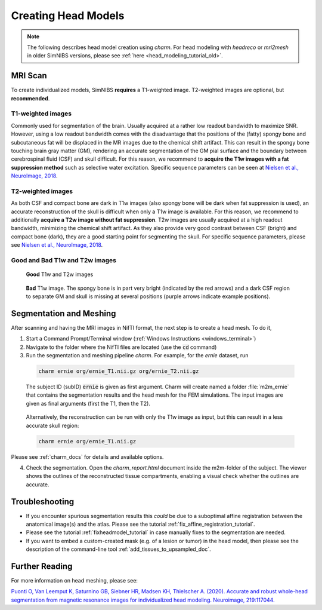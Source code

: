 .. _head_modeling_tutorial:

Creating Head Models
=====================

.. note:: The following describes head model creation using *charm*. For head modeling with *headreco* or *mri2mesh* in older SimNIBS versions, please see :ref:`here <head_modeling_tutorial_old>`.

\

MRI Scan
---------

To create individualized models, SimNIBS **requires** a T1-weighted image. T2-weighted images are optional, but **recommended**.

T1-weighted images
~~~~~~~~~~~~~~~~~~~

Commonly used for segmentation of the brain. Usually acquired at a rather low readout bandwidth to maximize SNR. However, using a low readout bandwidth comes with the disadvantage that the positions of the (fatty) spongy bone and subcutaneous fat will be displaced in the MR images due to the chemical shift artifact. This can result in the spongy bone touching brain gray matter (GM), rendering an accurate segmentation of the GM pial surface and the boundary between cerebrospinal fluid (CSF) and skull difficult. For this reason, we recommend to **acquire the T1w images with a fat suppression method** such as selective water excitation. Specific sequence parameters can be seen at `Nielsen et al., NeuroImage, 2018 <https://doi.org/10.1016/j.neuroimage.2018.03.001>`_.


T2-weighted images
~~~~~~~~~~~~~~~~~~~
As both CSF and compact bone are dark in T1w images (also spongy bone will be dark when fat suppression is used), an accurate reconstruction of the skull is difficult when only a T1w image is available. For this reason, we recommend to additionally **acquire a T2w image without fat suppression**. T2w images are usually acquired at a high readout bandwidth, minimizing the chemical shift artifact. As they also provide very good contrast between CSF (bright) and compact bone (dark), they are a good starting point for segmenting the skull. For specific sequence parameters, please see `Nielsen et al., NeuroImage, 2018 <https://doi.org/10.1016/j.neuroimage.2018.03.001>`_.



Good and Bad T1w and T2w images
~~~~~~~~~~~~~~~~~~~~~~~~~~~~~~~~~~
.. figure:: ../images/t1_t2.jpg

  **Good** T1w and T2w images

\


.. figure:: ../images/bad_t1.png
   :scale: 50 %

   **Bad** T1w image. The spongy bone is in part very bright (indicated by the red arrows) and a dark CSF region to separate GM and skull is missing at several positions (purple arrows indicate example positions).

\

Segmentation and Meshing
-------------------------

After scanning and having the MRI images in NifTI format, the next step is to create a head mesh. To do it,

1. Start a Command Prompt/Terminal window (:ref:`Windows Instructions <windows_terminal>`)

2. Navigate to the folder where the NifTI files are located (use the :code:`cd` command)

3. Run the segmentation and meshing pipeline *charm*. For example, for the *ernie* dataset, run

  .. code-block:: bash

     charm ernie org/ernie_T1.nii.gz org/ernie_T2.nii.gz

  \
  The subject ID (subID) :code:`ernie` is given as first argument. Charm will create named a folder :file:`m2m_ernie` that contains the segmentation results and the head mesh for the FEM simulations. The input images are given as final arguments (first the T1, then the T2).

\

  Alternatively, the reconstruction can be run with only the T1w image as input, but this can result in a less accurate skull region:

  .. code-block:: bash

     charm ernie org/ernie_T1.nii.gz

  \

Please see :ref:`charm_docs` for details and available options.

4. Check the segmentation. Open the `charm_report.html` document inside the m2m-folder of the subject. The viewer shows the outlines of the reconstructed tissue compartments, enabling a visual check whether the outlines are accurate.

Troubleshooting
----------------

* If you encounter spurious segmentation results this *could* be due to a suboptimal affine registration between the anatomical image(s) and the atlas. Please see the tutorial :ref:`fix_affine_registration_tutorial`.
* Please see the tutorial :ref:`fixheadmodel_tutorial` in case manually fixes to the segmentation are needed.
* If you want to embed a custom-created mask (e.g. of a lesion or tumor) in the head model, then please see the description of the command-line tool :ref:`add_tissues_to_upsampled_doc`.

Further Reading
---------------

For more information on head meshing, please see:


`Puonti O, Van Leemput K, Saturnino GB, Siebner HR, Madsen KH, Thielscher A. (2020). Accurate and robust whole-head segmentation from magnetic resonance images for individualized head modeling. Neuroimage, 219:117044. <https://doi.org/10.1016/j.neuroimage.2020.117044>`_
